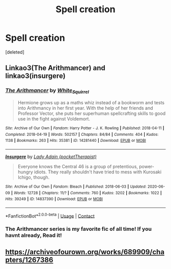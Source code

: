 #+TITLE: Spell creation

* Spell creation
:PROPERTIES:
:Score: 3
:DateUnix: 1609616613.0
:DateShort: 2021-Jan-02
:FlairText: Request
:END:
[deleted]


** Linkao3(The Arithmancer) and linkao3(insurgere)
:PROPERTIES:
:Author: callmesalticidae
:Score: 4
:DateUnix: 1609621501.0
:DateShort: 2021-Jan-03
:END:

*** [[https://archiveofourown.org/works/14281440][*/The Arithmancer/*]] by [[https://www.archiveofourown.org/users/White_Squirrel/pseuds/White_Squirrel][/White_Squirrel/]]

#+begin_quote
  Hermione grows up as a maths whiz instead of a bookworm and tests into Arithmancy in her first year. With the help of her friends and Professor Vector, she puts her superhuman spellcrafting skills to good use in the fight against Voldemort.
#+end_quote

^{/Site/:} ^{Archive} ^{of} ^{Our} ^{Own} ^{*|*} ^{/Fandom/:} ^{Harry} ^{Potter} ^{-} ^{J.} ^{K.} ^{Rowling} ^{*|*} ^{/Published/:} ^{2018-04-11} ^{*|*} ^{/Completed/:} ^{2018-04-19} ^{*|*} ^{/Words/:} ^{502157} ^{*|*} ^{/Chapters/:} ^{84/84} ^{*|*} ^{/Comments/:} ^{404} ^{*|*} ^{/Kudos/:} ^{1138} ^{*|*} ^{/Bookmarks/:} ^{263} ^{*|*} ^{/Hits/:} ^{35381} ^{*|*} ^{/ID/:} ^{14281440} ^{*|*} ^{/Download/:} ^{[[https://archiveofourown.org/downloads/14281440/The%20Arithmancer.epub?updated_at=1600134123][EPUB]]} ^{or} ^{[[https://archiveofourown.org/downloads/14281440/The%20Arithmancer.mobi?updated_at=1600134123][MOBI]]}

--------------

[[https://archiveofourown.org/works/14837390][*/Insurgere/*]] by [[https://www.archiveofourown.org/users/pocketTherapist/pseuds/Lady%20Adain][/Lady Adain (pocketTherapist)/]]

#+begin_quote
  Everyone knows the Central 46 is a group of pretentious, power-hungry idiots. They really shouldn't have tried to mess with Kurosaki Ichigo, though.
#+end_quote

^{/Site/:} ^{Archive} ^{of} ^{Our} ^{Own} ^{*|*} ^{/Fandom/:} ^{Bleach} ^{*|*} ^{/Published/:} ^{2018-06-03} ^{*|*} ^{/Updated/:} ^{2020-06-09} ^{*|*} ^{/Words/:} ^{12728} ^{*|*} ^{/Chapters/:} ^{11/?} ^{*|*} ^{/Comments/:} ^{760} ^{*|*} ^{/Kudos/:} ^{3202} ^{*|*} ^{/Bookmarks/:} ^{1022} ^{*|*} ^{/Hits/:} ^{39249} ^{*|*} ^{/ID/:} ^{14837390} ^{*|*} ^{/Download/:} ^{[[https://archiveofourown.org/downloads/14837390/Insurgere.epub?updated_at=1591741982][EPUB]]} ^{or} ^{[[https://archiveofourown.org/downloads/14837390/Insurgere.mobi?updated_at=1591741982][MOBI]]}

--------------

*FanfictionBot*^{2.0.0-beta} | [[https://github.com/FanfictionBot/reddit-ffn-bot/wiki/Usage][Usage]] | [[https://www.reddit.com/message/compose?to=tusing][Contact]]
:PROPERTIES:
:Author: FanfictionBot
:Score: 2
:DateUnix: 1609621520.0
:DateShort: 2021-Jan-03
:END:


*** The Arithmancer series is my favorite fic of all time! If you havnt already, Read it!
:PROPERTIES:
:Author: Flemseltje
:Score: 1
:DateUnix: 1609627981.0
:DateShort: 2021-Jan-03
:END:


** [[https://archiveofourown.org/works/689909/chapters/1267386]]
:PROPERTIES:
:Author: UndergroundNerd
:Score: 3
:DateUnix: 1609617596.0
:DateShort: 2021-Jan-02
:END:
